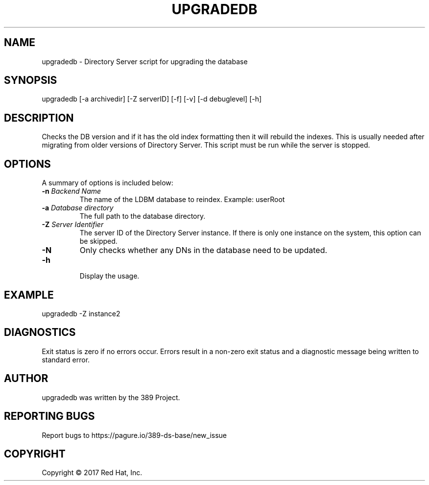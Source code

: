 .\"                                      Hey, EMACS: -*- nroff -*-
.\" First parameter, NAME, should be all caps
.\" Second parameter, SECTION, should be 1-8, maybe w/ subsection
.\" other parameters are allowed: see man(7), man(1)
.TH UPGRADEDB 8 "March 31, 2017"
.\" Please adjust this date whenever revising the manpage.
.\"
.\" Some roff macros, for reference:
.\" .nh        disable hyphenation
.\" .hy        enable hyphenation
.\" .ad l      left justify
.\" .ad b      justify to both left and right margins
.\" .nf        disable filling
.\" .fi        enable filling
.\" .br        insert line break
.\" .sp <n>    insert n+1 empty lines
.\" for manpage-specific macros, see man(7)
.SH NAME 
upgradedb - Directory Server script for upgrading the database
.SH SYNOPSIS
upgradedb [\-a archivedir] [\-Z serverID] [\-f] [\-v] [\-d debuglevel] [\-h]
.SH DESCRIPTION
Checks the DB version and if it has the old index formatting then it will rebuild the indexes.  This is usually needed after migrating from older versions of Directory Server.  This script must be run while the server is stopped.
.SH OPTIONS
A summary of options is included below:
.TP
.B \fB\-n\fR \fIBackend Name\fR
The name of the LDBM database to reindex.  Example: userRoot
.TP
.B \fB\-a\fR \fIDatabase directory\fR
The full path to the database directory.
.TP
.B \fB\-Z\fR \fIServer Identifier\fR
The server ID of the Directory Server instance.  If there is only 
one instance on the system, this option can be skipped.
.TP
.B \fB\-N\fR
Only checks whether any DNs in the database need to be updated. 
.TP
.B \fB\-h\fR
.br
Display the usage.
.SH EXAMPLE
.TP
upgradedb \-Z instance2
.SH DIAGNOSTICS
Exit status is zero if no errors occur.  Errors result in a 
non-zero exit status and a diagnostic message being written 
to standard error.
.SH AUTHOR
upgradedb was written by the 389 Project.
.SH "REPORTING BUGS"
Report bugs to https://pagure.io/389-ds-base/new_issue
.SH COPYRIGHT
Copyright \(co 2017 Red Hat, Inc.

